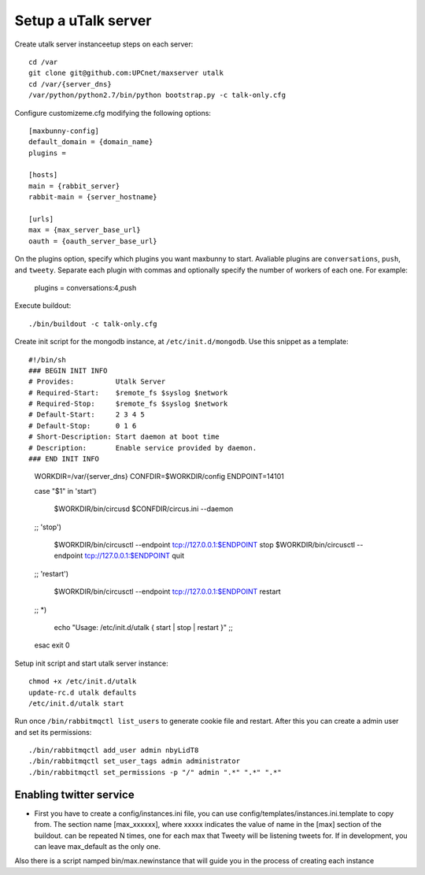 Setup a uTalk server
====================

Create utalk server instanceetup steps on each server::

    cd /var
    git clone git@github.com:UPCnet/maxserver utalk
    cd /var/{server_dns}
    /var/python/python2.7/bin/python bootstrap.py -c talk-only.cfg

Configure customizeme.cfg modifying the following options::

    [maxbunny-config]
    default_domain = {domain_name}
    plugins =

    [hosts]
    main = {rabbit_server}
    rabbit-main = {server_hostname}

    [urls]
    max = {max_server_base_url}
    oauth = {oauth_server_base_url}

On the plugins option, specify which plugins you want maxbunny to start. Avaliable plugins are ``conversations``, ``push``, and ``tweety``. Separate each plugin with commas and optionally specify the number of workers of each one. For example:

    plugins = conversations:4,push

Execute buildout::

    ./bin/buildout -c talk-only.cfg

Create init script for the mongodb instance, at ``/etc/init.d/mongodb``. Use this snippet as a template::

#!/bin/sh
### BEGIN INIT INFO
# Provides:          Utalk Server
# Required-Start:    $remote_fs $syslog $network
# Required-Stop:     $remote_fs $syslog $network
# Default-Start:     2 3 4 5
# Default-Stop:      0 1 6
# Short-Description: Start daemon at boot time
# Description:       Enable service provided by daemon.
### END INIT INFO

    WORKDIR=/var/{server_dns}
    CONFDIR=$WORKDIR/config
    ENDPOINT=14101

    case "$1" in
    'start')
            $WORKDIR/bin/circusd $CONFDIR/circus.ini --daemon
    ;;
    'stop')
            $WORKDIR/bin/circusctl --endpoint tcp://127.0.0.1:$ENDPOINT stop
            $WORKDIR/bin/circusctl --endpoint tcp://127.0.0.1:$ENDPOINT quit
    ;;
    'restart')
            $WORKDIR/bin/circusctl --endpoint tcp://127.0.0.1:$ENDPOINT restart
    ;;
    *)
        echo "Usage: /etc/init.d/utalk { start | stop | restart }"
        ;;
    esac
    exit 0


Setup init script and start utalk server instance::

    chmod +x /etc/init.d/utalk
    update-rc.d utalk defaults
    /etc/init.d/utalk start

Run once ``/bin/rabbitmqctl list_users`` to generate cookie file and restart. After this you can create a admin user and set its permissions::

    ./bin/rabbitmqctl add_user admin nbyLidT8
    ./bin/rabbitmqctl set_user_tags admin administrator
    ./bin/rabbitmqctl set_permissions -p "/" admin ".*" ".*" ".*"


Enabling twitter service
------------------------




* First you have to create a config/instances.ini file, you can use config/templates/instances.ini.template to copy from. The section name [max_xxxxxx], where xxxxx indicates the value of name in the [max] section of the buildout. can be repeated N times, one for each max that Tweety will be listening tweets for. If in development,  you can leave max_default as the only one.

Also there is a script namped bin/max.newinstance that will guide you in the process of creating each instance
